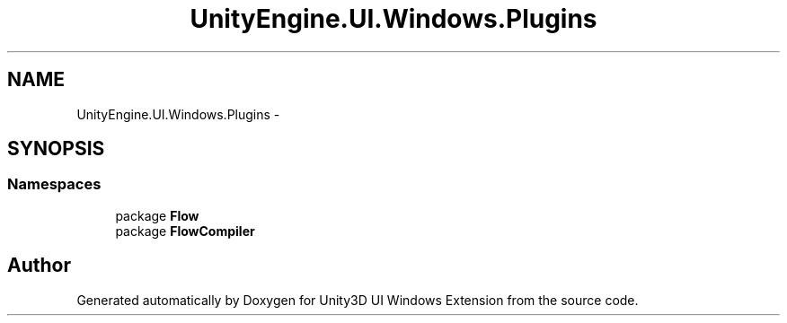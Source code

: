 .TH "UnityEngine.UI.Windows.Plugins" 3 "Fri Apr 3 2015" "Version version 0.8a" "Unity3D UI Windows Extension" \" -*- nroff -*-
.ad l
.nh
.SH NAME
UnityEngine.UI.Windows.Plugins \- 
.SH SYNOPSIS
.br
.PP
.SS "Namespaces"

.in +1c
.ti -1c
.RI "package \fBFlow\fP"
.br
.ti -1c
.RI "package \fBFlowCompiler\fP"
.br
.in -1c
.SH "Author"
.PP 
Generated automatically by Doxygen for Unity3D UI Windows Extension from the source code\&.
